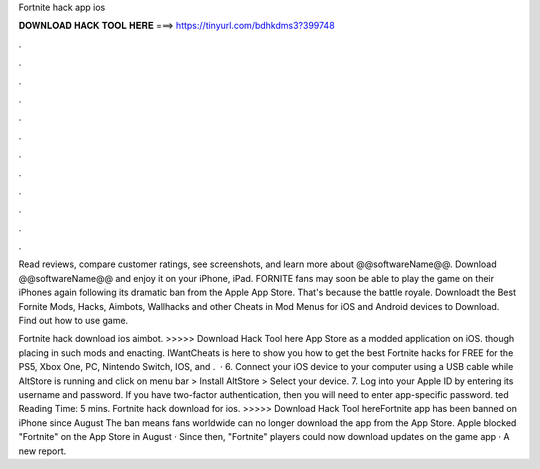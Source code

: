 Fortnite hack app ios



𝐃𝐎𝐖𝐍𝐋𝐎𝐀𝐃 𝐇𝐀𝐂𝐊 𝐓𝐎𝐎𝐋 𝐇𝐄𝐑𝐄 ===> https://tinyurl.com/bdhkdms3?399748



.



.



.



.



.



.



.



.



.



.



.



.

Read reviews, compare customer ratings, see screenshots, and learn more about @@softwareName@@. Download @@softwareName@@ and enjoy it on your iPhone, iPad. FORNITE fans may soon be able to play the game on their iPhones again following its dramatic ban from the Apple App Store. That's because the battle royale. Downloadt the Best Fornite Mods, Hacks, Aimbots, Wallhacks and other Cheats in Mod Menus for iOS and Android devices to Download. Find out how to use game.

Fortnite hack download ios aimbot. >>>>> Download Hack Tool here App Store as a modded application on iOS. though placing in such mods and enacting. IWantCheats is here to show you how to get the best Fortnite hacks for FREE for the PS5, Xbox One, PC, Nintendo Switch, IOS, and .  · 6. Connect your iOS device to your computer using a USB cable while AltStore is running and click on menu bar > Install AltStore > Select your device. 7. Log into your Apple ID by entering its username and password. If you have two-factor authentication, then you will need to enter app-specific password. ted Reading Time: 5 mins. Fortnite hack download for ios. >>>>> Download Hack Tool hereFortnite app has been banned on iPhone since August The ban means fans worldwide can no longer download the app from the App Store. Apple blocked "Fortnite" on the App Store in August · Since then, "Fortnite" players could now download updates on the game app · A new report.
